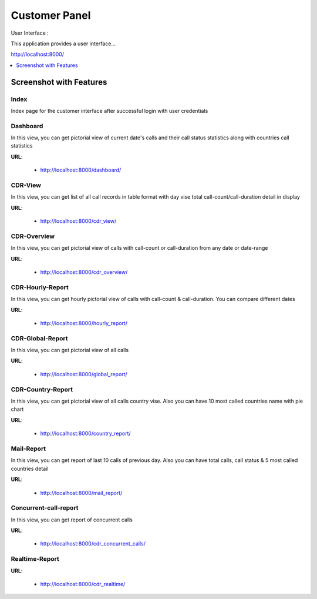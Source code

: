 .. _customer-panel:

==============
Customer Panel
==============

User Interface :

This application provides a user interface...

http://localhost:8000/



.. contents::
    :local:
    :depth: 1

.. _customer-screenshot-features:

Screenshot with Features
========================

Index
~~~~~

Index page for the customer interface after successful login with user credentials

.. image:: ../_static/images/customer/index.png
    :width: 1000

Dashboard
~~~~~~~~~

In this view, you can get pictorial view of current date's calls and their
call status statistics along with countries call statistics

**URL**:

    * http://localhost:8000/dashboard/


.. image:: ../_static/images/customer/dashboard.png
    :width: 1000

CDR-View
~~~~~~~~

In this view, you can get list of all call records in table format with day vise total
call-count/call-duration detail in display

**URL**:

    * http://localhost:8000/cdr_view/

.. image:: ../_static/images/customer/cdr_view_I.png
    :width: 1000


.. image:: ../_static/images/customer/cdr_view_II.png
    :width: 1000

CDR-Overview
~~~~~~~~~~~~

In this view, you can get pictorial view of calls with call-count or call-duration
from any date or date-range

**URL**:

    * http://localhost:8000/cdr_overview/


.. image:: ../_static/images/customer/cdr_overview.png
    :width: 1000


CDR-Hourly-Report
~~~~~~~~~~~~~~~~~

In this view, you can get hourly pictorial view of calls with call-count & call-duration.
You can compare different dates

**URL**:

    * http://localhost:8000/hourly_report/

.. image:: ../_static/images/customer/call_compare.png
    :width: 1000


CDR-Global-Report
~~~~~~~~~~~~~~~~~

In this view, you can get pictorial view of all calls

**URL**:

    * http://localhost:8000/global_report/

.. image:: ../_static/images/customer/global_report.png
    :width: 1000


CDR-Country-Report
~~~~~~~~~~~~~~~~~~

In this view, you can get pictorial view of all calls country vise. Also
you can have 10 most called countries name with pie chart

**URL**:

    * http://localhost:8000/country_report/


.. image:: ../_static/images/customer/country_report.png
    :width: 1000

Mail-Report
~~~~~~~~~~~

In this view, you can get report of last 10 calls of previous day. Also
you can have total calls, call status & 5 most called countries detail

**URL**:

    * http://localhost:8000/mail_report/

.. image:: ../_static/images/customer/mail_report.png
    :width: 1000

Concurrent-call-report
~~~~~~~~~~~~~~~~~~~~~~

In this view, you can get report of concurrent calls

**URL**:

    * http://localhost:8000/cdr_concurrent_calls/

.. image:: ../_static/images/customer/concurrent_call.png
    :width: 1000


Realtime-Report
~~~~~~~~~~~~~~~

**URL**:

    * http://localhost:8000/cdr_realtime/

